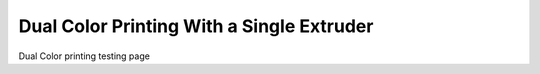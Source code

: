 Dual Color Printing With a Single Extruder
==========================================

Dual Color printing testing page